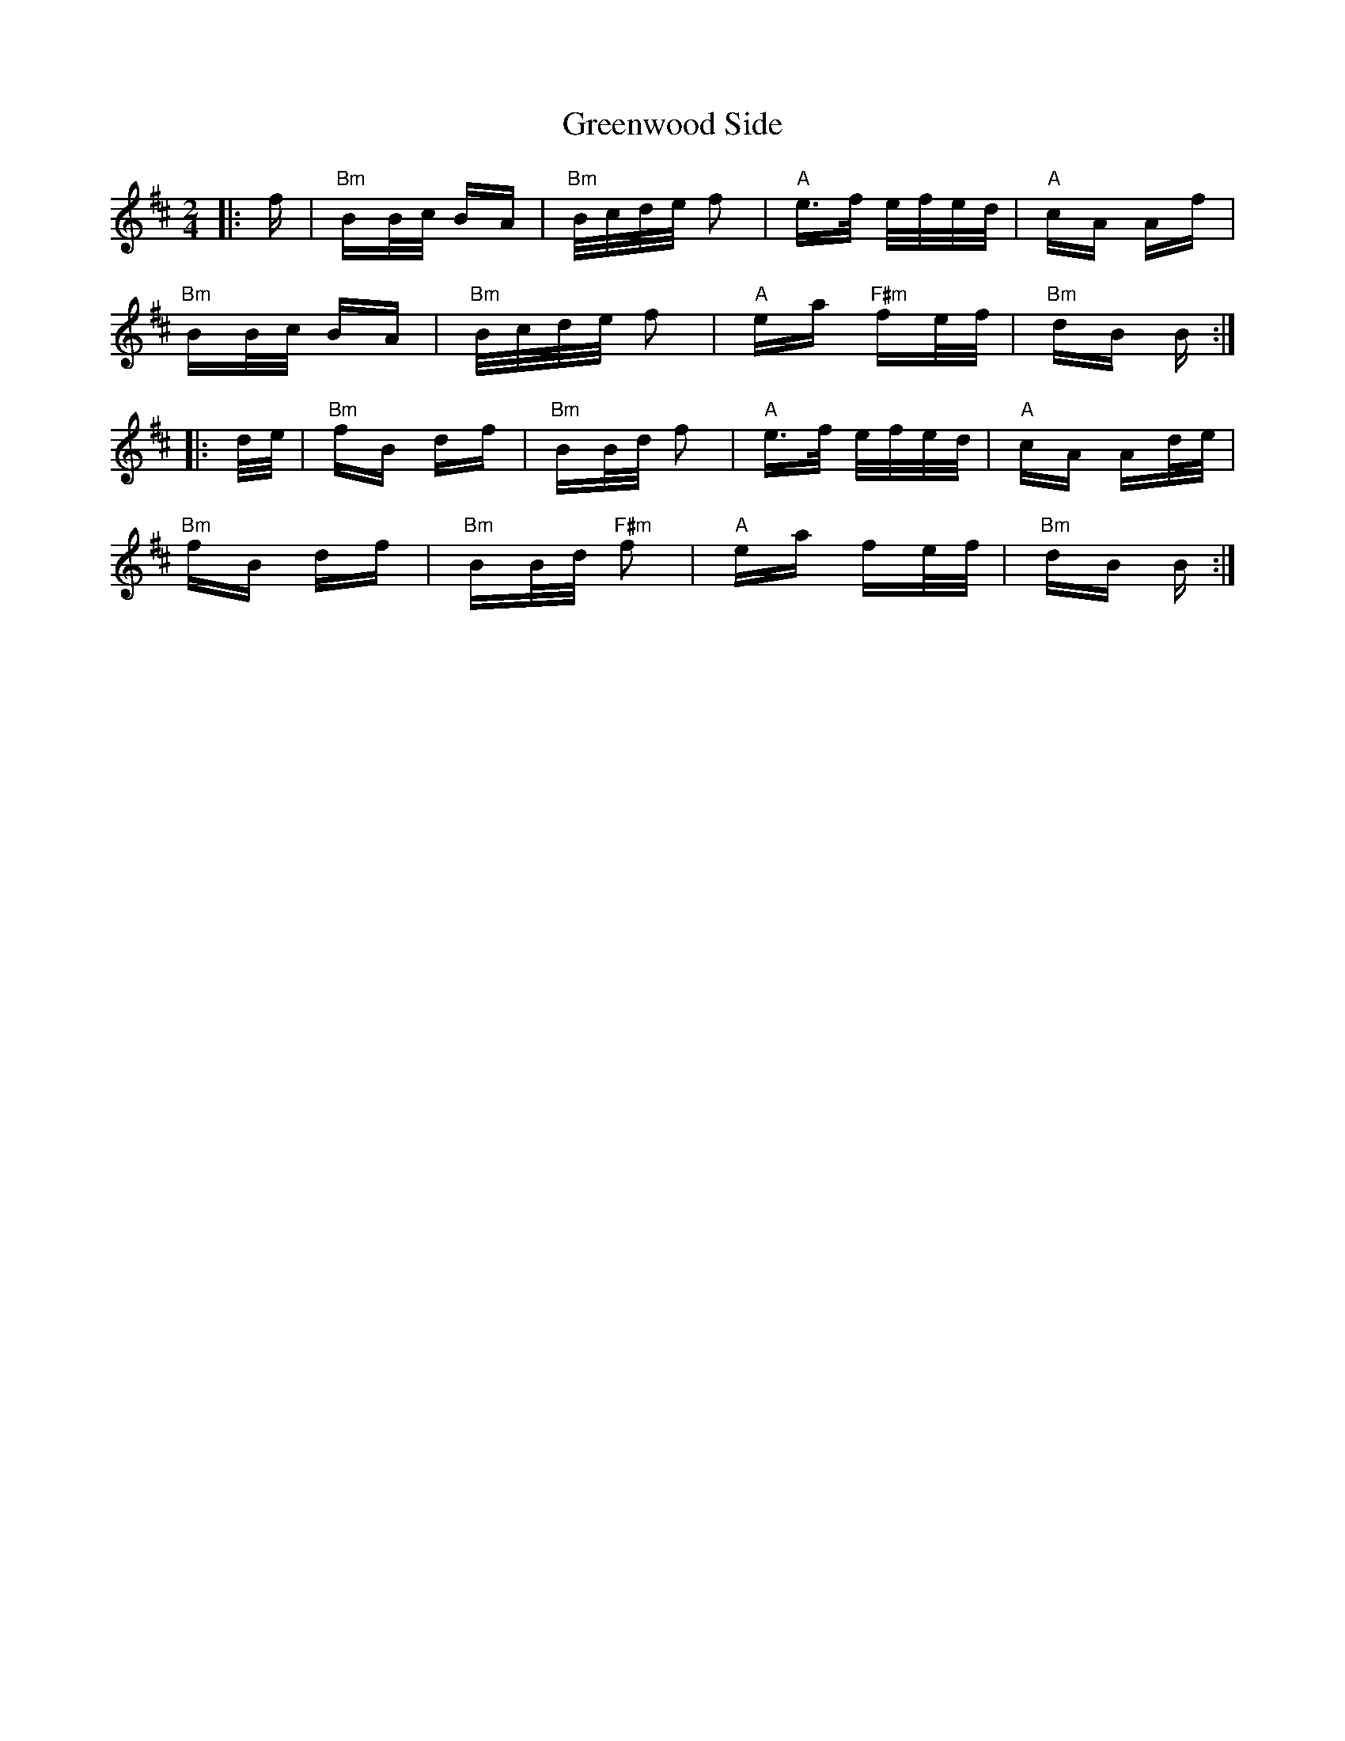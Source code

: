 X: 16236
T: Greenwood Side
R: polka
M: 2/4
K: Bminor
|:f|"Bm"BB/c/ BA|"Bm"B/c/d/e/ f2|"A"e>f e/f/e/d/|"A"cA Af|
"Bm"BB/c/ BA|"Bm"B/c/d/e/ f2|"A"ea "F#m"fe/f/|"Bm"dB B:|
|:d/e/|"Bm"fB df|"Bm"BB/d/ f2|"A"e>f e/f/e/d/|"A"cA Ad/e/|
"Bm"fB df|"Bm"BB/d/ "F#m"f2|"A"ea fe/f/|"Bm"dB B:|

